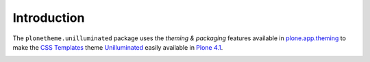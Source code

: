 
Introduction
============

The ``plonetheme.unilluminated`` package uses the *theming & packaging* features
available in `plone.app.theming`_ to make the `CSS Templates`_ theme `Unilluminated`_ easily
available in `Plone 4.1`_.

.. image:: https://github.com/aclark4life/plonetheme.unilluminated/raw/master/screenshot.png

.. _`Unilluminated`: http://www.freecsstemplates.org/preview/unilluminated/
.. _`plone.app.theming`: http://pypi.python.org/pypi/plone.app.theming
.. _`Plone 4.1`: http://pypi.python.org/pypi/Plone/4.1rc2
.. _`CSS Templates`: http://www.freecsstemplates.org/

